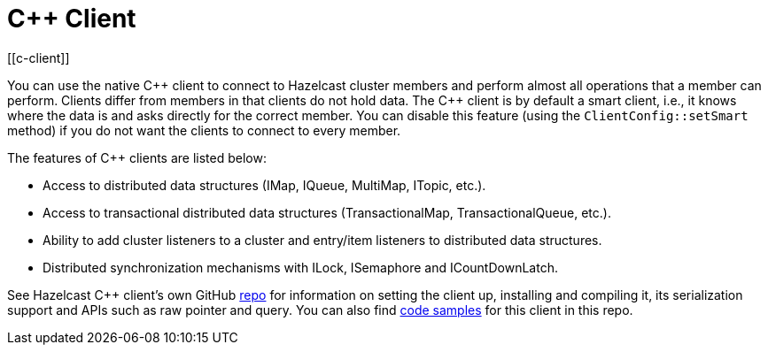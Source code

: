 = C++ Client
[[c-client]]

You can use the native {cpp} client to connect to Hazelcast cluster members and
perform almost all operations that a member can perform.
Clients differ from members in that clients do not hold data. The {cpp} client is
by default a smart client, i.e., it knows where the data is and asks directly for the correct member.
You can disable this feature (using the `ClientConfig::setSmart` method) if you do not want
the clients to connect to every member.

The features of {cpp} clients are listed below:

* Access to distributed data structures (IMap, IQueue, MultiMap, ITopic, etc.).
* Access to transactional distributed data structures (TransactionalMap, TransactionalQueue, etc.).
* Ability to add cluster listeners to a cluster and entry/item listeners to distributed data structures.
* Distributed synchronization mechanisms with ILock, ISemaphore and ICountDownLatch.

See Hazelcast C++ client's own GitHub https://github.com/hazelcast/hazelcast-cpp-client[repo^]
for information on setting the client up, installing and compiling it,
its serialization support and APIs such as raw pointer and query.
You can also find https://github.com/hazelcast/hazelcast-cpp-client/tree/master/examples[code samples^]
for this client in this repo.